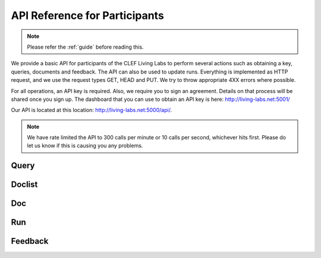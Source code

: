 .. _api-participants:

API Reference for Participants
==============================

.. note:: Please refer the :ref:`guide` before reading this.


We provide a basic API for participants of the CLEF Living Labs  to perform
several actions such as obtaining a key, queries, documents and feedback. The
API can also be used to update runs. Everything is implemented as HTTP request,
and we use the request types GET, HEAD and PUT. We try to throw appropriate 4XX
errors where possible.


For all operations, an API key is required. Also, we require you to sign an
agreement. Details on that process will be shared once you sign up.
The dashboard that you can use to obtain an API key is here:
http://living-labs.net:5001/

Our API is located at this location: http://living-labs.net:5000/api/.

.. note:: We have rate limited the API to 300 calls per minute or 10 calls per 
	second, whichever hits first. Please do let us know if this is causing you
	any problems.


Query
-----
.. autoflask:: ll.api.participant:app
   :endpoints: participant/query
   :undoc-static:
   :include-empty-docstring:


Doclist
-------
.. autoflask:: ll.api.participant:app
   :endpoints: participant/doclist
   :undoc-static:
   :include-empty-docstring:


Doc
---
.. autoflask:: ll.api.participant:app
   :endpoints: participant/doc
   :undoc-static:
   :include-empty-docstring:


Run
---
.. autoflask:: ll.api.participant:app
   :endpoints: participant/run
   :undoc-static:
   :include-empty-docstring:

Feedback
--------
.. autoflask:: ll.api.participant:app
   :endpoints: participant/feedback
   :undoc-static:
   :include-empty-docstring:
